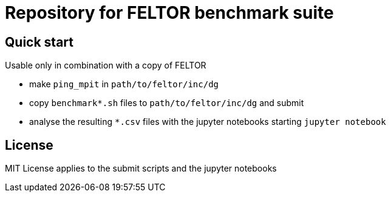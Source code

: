 = Repository for FELTOR benchmark suite
:source-highlighter: pygments
:toc: macro

== Quick start
Usable only in combination with a copy of FELTOR

- make `ping_mpit` in `path/to/feltor/inc/dg`
- copy `benchmark*.sh` files to `path/to/feltor/inc/dg` and submit
- analyse the resulting `*.csv` files with the jupyter notebooks starting `jupyter notebook`

== License
MIT License applies to the submit scripts and the jupyter notebooks

